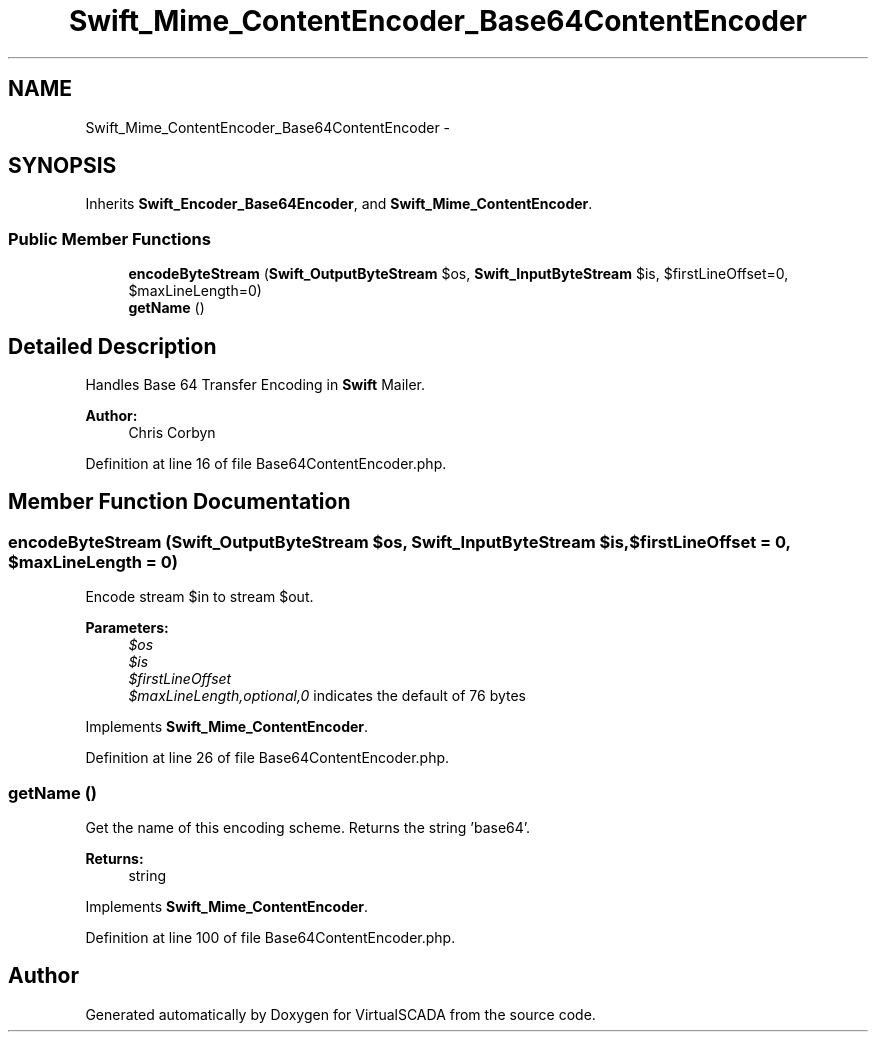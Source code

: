 .TH "Swift_Mime_ContentEncoder_Base64ContentEncoder" 3 "Tue Apr 14 2015" "Version 1.0" "VirtualSCADA" \" -*- nroff -*-
.ad l
.nh
.SH NAME
Swift_Mime_ContentEncoder_Base64ContentEncoder \- 
.SH SYNOPSIS
.br
.PP
.PP
Inherits \fBSwift_Encoder_Base64Encoder\fP, and \fBSwift_Mime_ContentEncoder\fP\&.
.SS "Public Member Functions"

.in +1c
.ti -1c
.RI "\fBencodeByteStream\fP (\fBSwift_OutputByteStream\fP $os, \fBSwift_InputByteStream\fP $is, $firstLineOffset=0, $maxLineLength=0)"
.br
.ti -1c
.RI "\fBgetName\fP ()"
.br
.in -1c
.SH "Detailed Description"
.PP 
Handles Base 64 Transfer Encoding in \fBSwift\fP Mailer\&.
.PP
\fBAuthor:\fP
.RS 4
Chris Corbyn 
.RE
.PP

.PP
Definition at line 16 of file Base64ContentEncoder\&.php\&.
.SH "Member Function Documentation"
.PP 
.SS "encodeByteStream (\fBSwift_OutputByteStream\fP $os, \fBSwift_InputByteStream\fP $is,  $firstLineOffset = \fC0\fP,  $maxLineLength = \fC0\fP)"
Encode stream $in to stream $out\&.
.PP
\fBParameters:\fP
.RS 4
\fI$os\fP 
.br
\fI$is\fP 
.br
\fI$firstLineOffset\fP 
.br
\fI$maxLineLength,optional,0\fP indicates the default of 76 bytes 
.RE
.PP

.PP
Implements \fBSwift_Mime_ContentEncoder\fP\&.
.PP
Definition at line 26 of file Base64ContentEncoder\&.php\&.
.SS "getName ()"
Get the name of this encoding scheme\&. Returns the string 'base64'\&.
.PP
\fBReturns:\fP
.RS 4
string 
.RE
.PP

.PP
Implements \fBSwift_Mime_ContentEncoder\fP\&.
.PP
Definition at line 100 of file Base64ContentEncoder\&.php\&.

.SH "Author"
.PP 
Generated automatically by Doxygen for VirtualSCADA from the source code\&.
